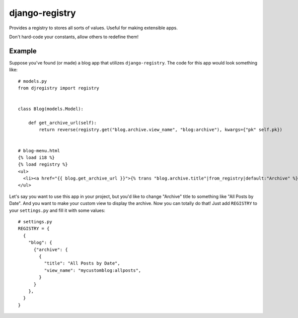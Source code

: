 ===============
django-registry
===============

Provides a registry to stores all sorts of values. Useful for making extensible apps.

Don't hard-code your constants, allow others to redefine them!

Example
=======

Suppose you've found (or made) a blog app that utilizes ``django-registry``.
The code for this app would look something like::

    # models.py
    from djregistry import registry


    class Blog(models.Model):

        def get_archive_url(self):
            return reverse(registry.get("blog.archive.view_name", "blog:archive"), kwargs={"pk" self.pk})


    # blog-menu.html
    {% load i18 %}
    {% load registry %}
    <ul>
      <li><a href="{{ blog.get_archive_url }}">{% trans "blog.archive.title"|from_registry|default:"Archive" %}</a></li>
    </ul>

Let's say you want to use this app in your project, but you'd like to change "Archive" title to something
like "All Posts by Date". And you want to make your custom view to display the archive.
Now you can totally do that! Just add ``REGISTRY`` to your ``settings.py`` and fill it with some values::

    # settings.py
    REGISTRY = {
      {
        "blog": {
          {"archive": {
            {
              "title": "All Posts by Date",
              "view_name": "mycustomblog:allposts",
            }
          }
        },
      }
    }

